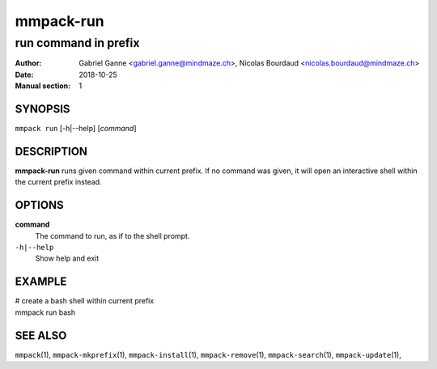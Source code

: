 ==========
mmpack-run
==========

---------------------
run command in prefix
---------------------

:Author: Gabriel Ganne <gabriel.ganne@mindmaze.ch>,
         Nicolas Bourdaud <nicolas.bourdaud@mindmaze.ch>
:Date: 2018-10-25
:Manual section: 1

SYNOPSIS
========

``mmpack run`` [-h|--help] [*command*]

DESCRIPTION
===========
**mmpack-run** runs given command within current prefix.
If no command was given, it will open an interactive shell within the current
prefix instead.


OPTIONS
=======
**command**
  The command to run, as if to the shell prompt.

``-h|--help``
  Show help and exit

EXAMPLE
=======

| # create a bash shell within current prefix
| mmpack run bash


SEE ALSO
========
``mmpack``\(1),
``mmpack-mkprefix``\(1),
``mmpack-install``\(1),
``mmpack-remove``\(1),
``mmpack-search``\(1),
``mmpack-update``\(1),
